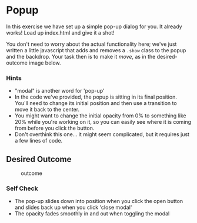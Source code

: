 * Popup
  :PROPERTIES:
  :CUSTOM_ID: popup
  :END:
In this exercise we have set up a simple pop-up dialog for you. It
already works! Load up index.html and give it a shot!

You don't need to worry about the actual functionality here; we've just
written a little javascript that adds and removes a =.show= class to the
popup and the backdrop. Your task then is to make it /move/, as in the
desired-outcome image below.

*** Hints
    :PROPERTIES:
    :CUSTOM_ID: hints
    :END:
- "modal" is another word for 'pop-up'
- In the code we've provided, the popup is sitting in its final
  position. You'll need to change its initial position and then use a
  transition to move it back to the center.
- You might want to change the initial opacity from 0% to something like
  20% while you're working on it, so you can easily see where it is
  coming from before you click the button.
- Don't overthink this one... it might seem complicated, but it requires
  just a few lines of code.

** Desired Outcome
   :PROPERTIES:
   :CUSTOM_ID: desired-outcome
   :END:
#+caption: outcome
[[./desired-outcome.gif]]

*** Self Check
    :PROPERTIES:
    :CUSTOM_ID: self-check
    :END:
- The pop-up slides down into position when you click the open button
  and slides back up when you click 'close modal'
- The opacity fades smoothly in and out when toggling the modal
